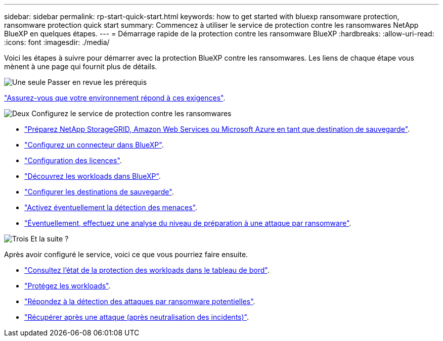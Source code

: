 ---
sidebar: sidebar 
permalink: rp-start-quick-start.html 
keywords: how to get started with bluexp ransomware protection, ransomware protection quick start 
summary: Commencez à utiliser le service de protection contre les ransomwares NetApp BlueXP en quelques étapes. 
---
= Démarrage rapide de la protection contre les ransomware BlueXP
:hardbreaks:
:allow-uri-read: 
:icons: font
:imagesdir: ./media/


[role="lead"]
Voici les étapes à suivre pour démarrer avec la protection BlueXP contre les ransomwares. Les liens de chaque étape vous mènent à une page qui fournit plus de détails.

.image:https://raw.githubusercontent.com/NetAppDocs/common/main/media/number-1.png["Une seule"] Passer en revue les prérequis
[role="quick-margin-para"]
link:rp-start-prerequisites.html["Assurez-vous que votre environnement répond à ces exigences"].

.image:https://raw.githubusercontent.com/NetAppDocs/common/main/media/number-2.png["Deux"] Configurez le service de protection contre les ransomwares
[role="quick-margin-list"]
* link:rp-start-setup.html["Préparez NetApp StorageGRID, Amazon Web Services ou Microsoft Azure en tant que destination de sauvegarde"].
* link:rp-start-setup.html["Configurez un connecteur dans BlueXP"].
* link:rp-start-licenses.html["Configuration des licences"].
* link:rp-start-discover.html["Découvrez les workloads dans BlueXP"].
* link:rp-start-setup.html["Configurer les destinations de sauvegarde"].
* link:rp-start-setup.html["Activez éventuellement la détection des menaces"].
* link:rp-start-simulate.html["Éventuellement, effectuez une analyse du niveau de préparation à une attaque par ransomware"].


.image:https://raw.githubusercontent.com/NetAppDocs/common/main/media/number-3.png["Trois"] Et la suite ?
[role="quick-margin-para"]
Après avoir configuré le service, voici ce que vous pourriez faire ensuite.

[role="quick-margin-list"]
* link:rp-use-dashboard.html["Consultez l'état de la protection des workloads dans le tableau de bord"].
* link:rp-use-protect.html["Protégez les workloads"].
* link:rp-use-alert.html["Répondez à la détection des attaques par ransomware potentielles"].
* link:rp-use-recover.html["Récupérer après une attaque (après neutralisation des incidents)"].

